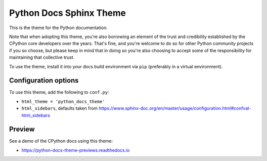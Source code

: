Python Docs Sphinx Theme
=========================

This is the theme for the Python documentation.

Note that when adopting this theme, you're also borrowing an element of the
trust and credibility established by the CPython core developers over the
years. That's fine, and you're welcome to do so for other Python community
projects if you so choose, but please keep in mind that in doing so you're also
choosing to accept some of the responsibility for maintaining that collective
trust.

To use the theme, install it into your docs build environment via ``pip``
(preferably in a virtual environment).


Configuration options
---------------------

To use this theme, add the following to ``conf.py``:

- ``html_theme = 'python_docs_theme'``

- ``html_sidebars``, defaults taken from https://www.sphinx-doc.org/en/master/usage/configuration.html#confval-html_sidebars

Preview
-------

See a demo of the CPython docs using this theme:

- https://python-docs-theme-previews.readthedocs.io
